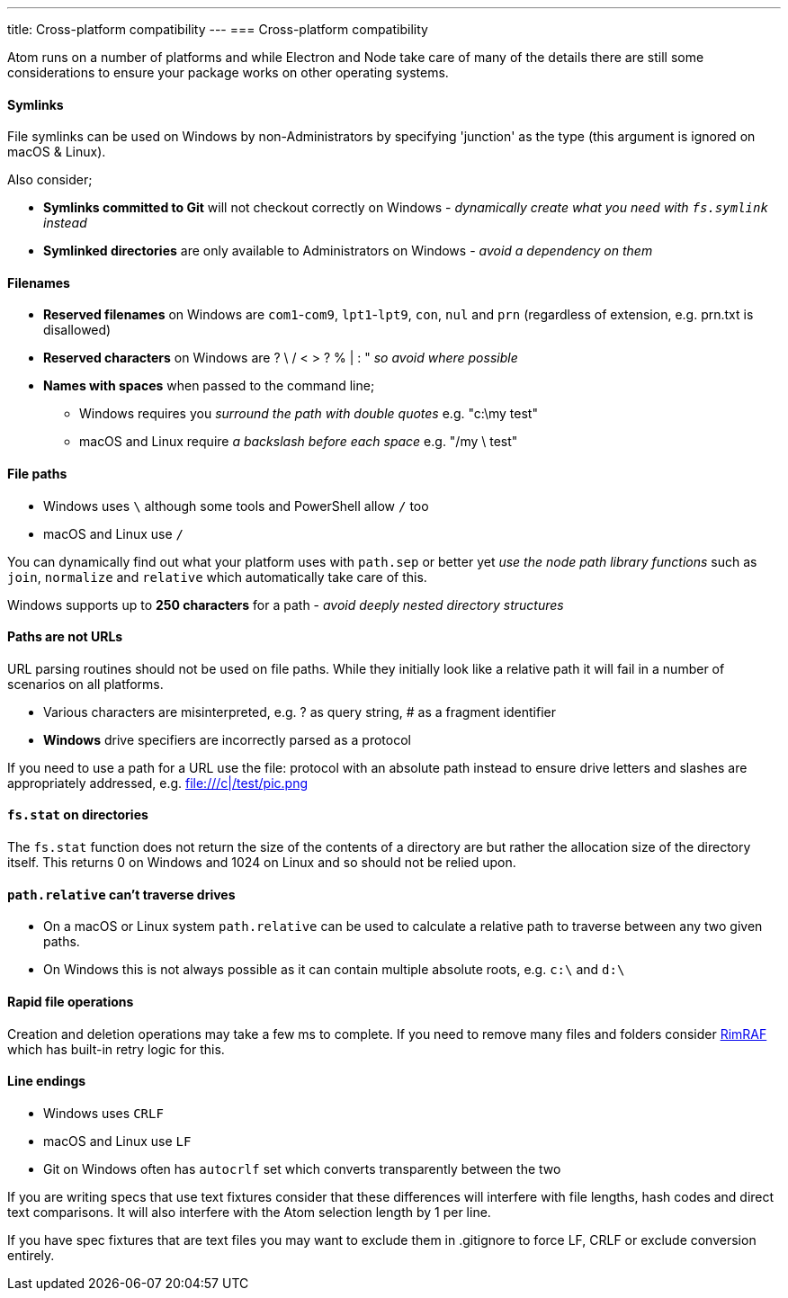 ---
title: Cross-platform compatibility
---
=== Cross-platform compatibility

Atom runs on a number of platforms and while Electron and Node take care of many of the details there
are still some considerations to ensure your package works on other operating systems.

==== Symlinks
File symlinks can be used on Windows by non-Administrators by specifying 'junction' as the type (this argument is ignored on macOS & Linux).

Also consider;

* *Symlinks committed to Git* will not checkout correctly on Windows - _dynamically create what you need with `fs.symlink` instead_
* *Symlinked directories* are only available to Administrators on Windows - _avoid a dependency on them_

==== Filenames
* *Reserved filenames* on Windows are `com1`-`com9`, `lpt1`-`lpt9`, `con`, `nul` and `prn` (regardless of extension, e.g. prn.txt is disallowed)
* *Reserved characters* on Windows are ? \ / < > ? % | : "  _so avoid where possible_
* *Names with spaces* when passed to the command line;
** Windows requires you _surround the path with double quotes_  e.g. "c:\my test"
** macOS and Linux require _a backslash before each space_ e.g. "/my \ test"

==== File paths
* Windows uses `\` although some tools and PowerShell allow `/` too
* macOS and Linux use `/`

You can dynamically find out what your platform uses with `path.sep` or better yet _use the node path library functions_ such as `join`, `normalize` and `relative` which automatically take care of this.

Windows supports up to *250 characters* for a path - _avoid deeply nested directory structures_

==== Paths are not URLs
URL parsing routines should not be used on file paths. While they initially look like a relative path it will fail in a number of scenarios on all platforms.

* Various characters are misinterpreted, e.g. ? as query string, # as a fragment identifier
* **Windows** drive specifiers are incorrectly parsed as a protocol

If you need to use a path for a URL use the file: protocol with an absolute path instead to ensure drive letters and slashes are appropriately addressed, e.g. file:///c|/test/pic.png

==== `fs.stat` on directories
The `fs.stat` function does not return the size of the contents of a directory are but rather the allocation size of the directory itself. This returns 0 on Windows and 1024 on Linux and so should not be relied upon.

==== `path.relative` can't traverse drives

* On a macOS or Linux system `path.relative` can be used to calculate a relative path to traverse between any two given paths.
* On Windows this is not always possible as it can contain multiple absolute roots, e.g. `c:\` and `d:\`

==== Rapid file operations
Creation and deletion operations may take a few ms to complete. If you need to remove many files and folders consider https://github.com/isaacs/rimraf[RimRAF] which has built-in retry logic for this.

==== Line endings
* Windows uses `CRLF`
* macOS and Linux use `LF`
* Git on Windows often has `autocrlf` set which converts transparently between the two

If you are writing specs that use text fixtures consider that these differences will interfere with file lengths, hash codes and direct text comparisons. It will also interfere with the Atom selection length by 1 per line.

If you have spec fixtures that are text files you may want to exclude them in .gitignore to force LF, CRLF or exclude conversion entirely.
